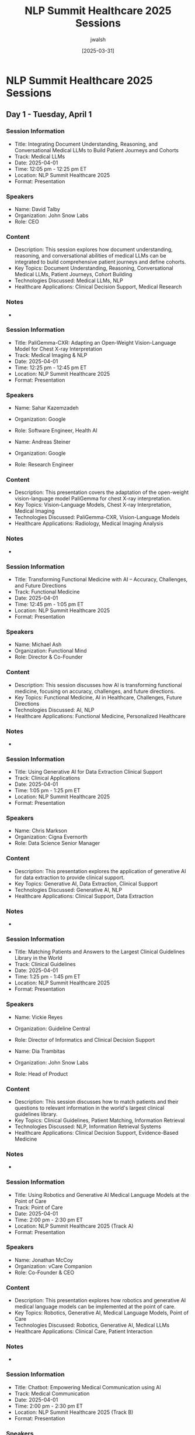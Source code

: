 #+TITLE: NLP Summit Healthcare 2025 Sessions
#+AUTHOR: jwalsh
#+DATE: [2025-03-31]
#+PROPERTY: header-args :tangle yes :mkdirp yes

* NLP Summit Healthcare 2025 Sessions

** Day 1 - Tuesday, April 1
*** Session Information
:PROPERTIES:
:ID: SESSION-D1-S1
:END:
- Title: Integrating Document Understanding, Reasoning, and Conversational Medical LLMs to Build Patient Journeys and Cohorts
- Track: Medical LLMs
- Date: 2025-04-01
- Time: 12:05 pm - 12:25 pm ET
- Location: NLP Summit Healthcare 2025
- Format: Presentation

*** Speakers
- Name: David Talby
- Organization: John Snow Labs
- Role: CEO

*** Content
- Description: This session explores how document understanding, reasoning, and conversational abilities of medical LLMs can be integrated to build comprehensive patient journeys and define cohorts.
- Key Topics: Document Understanding, Reasoning, Conversational Medical LLMs, Patient Journeys, Cohort Building
- Technologies Discussed: Medical LLMs, NLP
- Healthcare Applications: Clinical Decision Support, Medical Research

*** Notes
- 

*** Session Information
:PROPERTIES:
:ID: SESSION-D1-S2
:END:
- Title: PaliGemma-CXR: Adapting an Open-Weight Vision-Language Model for Chest X-ray Interpretation
- Track: Medical Imaging & NLP
- Date: 2025-04-01
- Time: 12:25 pm - 12:45 pm ET
- Location: NLP Summit Healthcare 2025
- Format: Presentation

*** Speakers
- Name: Sahar Kazemzadeh
- Organization: Google
- Role: Software Engineer, Health AI

- Name: Andreas Steiner
- Organization: Google
- Role: Research Engineer

*** Content
- Description: This presentation covers the adaptation of the open-weight vision-language model PaliGemma for chest X-ray interpretation.
- Key Topics: Vision-Language Models, Chest X-ray Interpretation, Medical Imaging
- Technologies Discussed: PaliGemma-CXR, Vision-Language Models
- Healthcare Applications: Radiology, Medical Imaging Analysis

*** Notes
-

*** Session Information
:PROPERTIES:
:ID: SESSION-D1-S3
:END:
- Title: Transforming Functional Medicine with AI – Accuracy, Challenges, and Future Directions
- Track: Functional Medicine
- Date: 2025-04-01
- Time: 12:45 pm - 1:05 pm ET
- Location: NLP Summit Healthcare 2025
- Format: Presentation

*** Speakers
- Name: Michael Ash
- Organization: Functional Mind
- Role: Director & Co-Founder

*** Content
- Description: This session discusses how AI is transforming functional medicine, focusing on accuracy, challenges, and future directions.
- Key Topics: Functional Medicine, AI in Healthcare, Challenges, Future Directions
- Technologies Discussed: AI, NLP
- Healthcare Applications: Functional Medicine, Personalized Healthcare

*** Notes
-

*** Session Information
:PROPERTIES:
:ID: SESSION-D1-S4
:END:
- Title: Using Generative AI for Data Extraction Clinical Support
- Track: Clinical Applications
- Date: 2025-04-01
- Time: 1:05 pm - 1:25 pm ET
- Location: NLP Summit Healthcare 2025
- Format: Presentation

*** Speakers
- Name: Chris Markson
- Organization: Cigna Evernorth
- Role: Data Science Senior Manager

*** Content
- Description: This presentation explores the application of generative AI for data extraction to provide clinical support.
- Key Topics: Generative AI, Data Extraction, Clinical Support
- Technologies Discussed: Generative AI, NLP
- Healthcare Applications: Clinical Support, Data Extraction

*** Notes
-

*** Session Information
:PROPERTIES:
:ID: SESSION-D1-S5
:END:
- Title: Matching Patients and Answers to the Largest Clinical Guidelines Library in the World
- Track: Clinical Guidelines
- Date: 2025-04-01
- Time: 1:25 pm - 1:45 pm ET
- Location: NLP Summit Healthcare 2025
- Format: Presentation

*** Speakers
- Name: Vickie Reyes
- Organization: Guideline Central
- Role: Director of Informatics and Clinical Decision Support

- Name: Dia Trambitas
- Organization: John Snow Labs
- Role: Head of Product

*** Content
- Description: This session discusses how to match patients and their questions to relevant information in the world's largest clinical guidelines library.
- Key Topics: Clinical Guidelines, Patient Matching, Information Retrieval
- Technologies Discussed: NLP, Information Retrieval Systems
- Healthcare Applications: Clinical Decision Support, Evidence-Based Medicine

*** Notes
-

*** Session Information
:PROPERTIES:
:ID: SESSION-D1-S6A
:END:
- Title: Using Robotics and Generative AI Medical Language Models at the Point of Care
- Track: Point of Care
- Date: 2025-04-01
- Time: 2:00 pm - 2:30 pm ET
- Location: NLP Summit Healthcare 2025 (Track A)
- Format: Presentation

*** Speakers
- Name: Jonathan McCoy
- Organization: vCare Companion
- Role: Co-Founder & CEO

*** Content
- Description: This presentation explores how robotics and generative AI medical language models can be implemented at the point of care.
- Key Topics: Robotics, Generative AI, Medical Language Models, Point of Care
- Technologies Discussed: Robotics, Generative AI, Medical LLMs
- Healthcare Applications: Clinical Care, Patient Interaction

*** Notes
-

*** Session Information
:PROPERTIES:
:ID: SESSION-D1-S6B
:END:
- Title: Chatbot: Empowering Medical Communication using AI
- Track: Medical Communication
- Date: 2025-04-01
- Time: 2:00 pm - 2:30 pm ET
- Location: NLP Summit Healthcare 2025 (Track B)
- Format: Presentation

*** Speakers
- Name: Ying Ding
- Organization: University of Texas at Austin
- Role: Bill & Lewis Suit Professor at School of Information, Dell Medical School

*** Content
- Description: This session discusses how AI chatbots can empower medical communication.
- Key Topics: Chatbots, Medical Communication, AI
- Technologies Discussed: Conversational AI, NLP
- Healthcare Applications: Patient Communication, Medical Education

*** Notes
-

*** Session Information
:PROPERTIES:
:ID: SESSION-D1-S6C
:END:
- Title: AI-Enhanced Oncology Data: Unlocking Insights from EHRs with NLP and LLMs
- Track: Oncology
- Date: 2025-04-01
- Time: 2:00 pm - 2:30 pm ET
- Location: NLP Summit Healthcare 2025 (Track C)
- Format: Presentation

*** Speakers
- Name: Scott Newman
- Organization: MiBA
- Role: Senior VP, Life Sciences

- Name: Zach Liu
- Organization: MiBA
- Role: Senior Research Scientist

*** Content
- Description: This presentation explores how NLP and LLMs can unlock insights from electronic health records (EHRs) in oncology.
- Key Topics: Oncology Data, EHRs, NLP, LLMs
- Technologies Discussed: NLP, LLMs, Data Analysis
- Healthcare Applications: Oncology, Clinical Research

*** Notes
-

*** Session Information
:PROPERTIES:
:ID: SESSION-D1-S7A
:END:
- Title: Productizing Healthcare ChatBots with John Snow Labs' Medical LLM‑as‑a‑Judge
- Track: Healthcare Chatbots
- Date: 2025-04-01
- Time: 2:35 pm - 3:05 pm ET
- Location: NLP Summit Healthcare 2025 (Track A)
- Format: Presentation

*** Speakers
- Name: Chris Haddad
- Organization: Amazon
- Role: Machine Learning Solutions Architect

*** Content
- Description: This session discusses the productization of healthcare chatbots using John Snow Labs' Medical LLM-as-a-Judge approach.
- Key Topics: Healthcare Chatbots, LLM-as-a-Judge, Productization
- Technologies Discussed: Medical LLMs, NLP, Chatbots
- Healthcare Applications: Patient Interaction, Clinical Support

*** Notes
-

*** Session Information
:PROPERTIES:
:ID: SESSION-D1-S7B
:END:
- Title: The Future of Clinician-Patient Relationships with Conversational Artificial Intelligence
- Track: Clinician-Patient Relationships
- Date: 2025-04-01
- Time: 2:35 pm - 3:05 pm ET
- Location: NLP Summit Healthcare 2025 (Track B)
- Format: Presentation

*** Speakers
- Name: Yee Ang
- Organization: National Healthcare Group
- Role: Consultant

*** Content
- Description: This presentation explores how conversational AI will shape the future of clinician-patient relationships.
- Key Topics: Clinician-Patient Relationships, Conversational AI
- Technologies Discussed: Conversational AI, NLP
- Healthcare Applications: Patient Care, Clinical Communication

*** Notes
-

*** Session Information
:PROPERTIES:
:ID: SESSION-D1-S7C
:END:
- Title: Rules for Temporality in Medicine: A Focused Approach to Guiding LLM Logic
- Track: Medical LLMs
- Date: 2025-04-01
- Time: 2:35 pm - 3:05 pm ET
- Location: NLP Summit Healthcare 2025 (Track C)
- Format: Presentation

*** Speakers
- Name: Jonathan Gold
- Organization: innoVet Health
- Role: Director of Clinical Informatics

*** Content
- Description: This session discusses rules for temporality in medicine and how to guide LLM logic with a focused approach.
- Key Topics: Temporality in Medicine, LLM Logic, Medical Rules
- Technologies Discussed: LLMs, NLP, Rule-Based Systems
- Healthcare Applications: Clinical Reasoning, Medical Documentation

*** Notes
-

*** Session Information
:PROPERTIES:
:ID: SESSION-D1-S8A
:END:
- Title: Transforming HCC Coding with Healthcare-Specific Language Models
- Track: Medical Coding
- Date: 2025-04-01
- Time: 3:10 pm - 3:40 pm ET
- Location: NLP Summit Healthcare 2025 (Track A)
- Format: Presentation

*** Speakers
- Name: Ritwik Jain
- Organization: John Snow Labs
- Role: Director of Payers

- Name: Hasham Ul Haq
- Organization: John Snow Labs
- Role: Sr Machine Learning Engineer

*** Content
- Description: This presentation explores how healthcare-specific language models can transform Hierarchical Condition Category (HCC) coding.
- Key Topics: HCC Coding, Healthcare-Specific Language Models
- Technologies Discussed: Medical LLMs, NLP
- Healthcare Applications: Medical Coding, Billing, Risk Adjustment

*** Notes
-

*** Session Information
:PROPERTIES:
:ID: SESSION-D1-S8B
:END:
- Title: Generative AI in Life Science: Building Production Ready Solutions
- Track: Life Sciences
- Date: 2025-04-01
- Time: 3:10 pm - 3:40 pm ET
- Location: NLP Summit Healthcare 2025 (Track B)
- Format: Presentation

*** Speakers
- Name: Shravan Koninti
- Organization: Novartis
- Role: Associate Director – DSAI

*** Content
- Description: This session discusses how to build production-ready generative AI solutions in life sciences.
- Key Topics: Generative AI, Life Sciences, Production Solutions
- Technologies Discussed: Generative AI, NLP, MLOps
- Healthcare Applications: Life Sciences Research, Drug Discovery

*** Notes
-

*** Session Information
:PROPERTIES:
:ID: SESSION-D1-S8C
:END:
- Title: Adversarial-Cooperative LLMs: Transforming Medicare Plan Selection for Seniors
- Track: Healthcare Access
- Date: 2025-04-01
- Time: 3:10 pm - 3:40 pm ET
- Location: NLP Summit Healthcare 2025 (Track C)
- Format: Presentation

*** Speakers
- Name: Molly Maskrey
- Organization: Forte Analytics
- Role: Senior Data Scientist

*** Content
- Description: This presentation explores how adversarial-cooperative LLMs can transform Medicare plan selection for seniors.
- Key Topics: Adversarial-Cooperative LLMs, Medicare Plan Selection
- Technologies Discussed: LLMs, Multi-Agent Systems
- Healthcare Applications: Medicare Planning, Senior Healthcare

*** Notes
-

*** Session Information
:PROPERTIES:
:ID: SESSION-D1-S9A
:END:
- Title: Automating AI Governance for Healthcare Applications of Generative AI
- Track: AI Governance
- Date: 2025-04-01
- Time: 3:45 pm - 4:15 pm ET
- Location: NLP Summit Healthcare 2025 (Track A)
- Format: Presentation

*** Speakers
- Name: Ben Webster
- Organization: NLPLogix
- Role: Vice President of AI Solutions

- Name: David Talby
- Organization: Pacific AI
- Role: CEO

*** Content
- Description: This session discusses approaches for automating AI governance in healthcare applications of generative AI.
- Key Topics: AI Governance, Healthcare Applications, Generative AI, Automation
- Technologies Discussed: Generative AI, Governance Systems
- Healthcare Applications: Compliance, Ethical AI Use in Healthcare

*** Notes
-

*** Session Information
:PROPERTIES:
:ID: SESSION-D1-S9B
:END:
- Title: Revolutionizing Adverse Event Detection in Pharma Contact Centers with AI
- Track: Pharmacovigilance
- Date: 2025-04-01
- Time: 3:45 pm - 4:15 pm ET
- Location: NLP Summit Healthcare 2025 (Track B)
- Format: Presentation

*** Speakers
- Name: Devdatta Narote
- Organization: Genentech
- Role: Staff Data Scientist

*** Content
- Description: This presentation explores how AI can revolutionize adverse event detection in pharmaceutical contact centers.
- Key Topics: Adverse Event Detection, Pharma Contact Centers, AI
- Technologies Discussed: NLP, Machine Learning
- Healthcare Applications: Pharmacovigilance, Patient Safety

*** Notes
-

*** Session Information
:PROPERTIES:
:ID: SESSION-D1-S9C
:END:
- Title: Transforming Patient Engagement with AI‑Powered Personalization
- Track: Patient Engagement
- Date: 2025-04-01
- Time: 3:45 pm - 4:15 pm ET
- Location: NLP Summit Healthcare 2025 (Track C)
- Format: Presentation

*** Speakers
- Name: Ina Burgstaller
- Organization: Bionabu
- Role: Founder, Director

*** Content
- Description: This session discusses how AI-powered personalization can transform patient engagement.
- Key Topics: Patient Engagement, AI-Powered Personalization
- Technologies Discussed: AI, NLP, Personalization Algorithms
- Healthcare Applications: Patient Engagement, Patient Experience

*** Notes
-

** Day 2 - Wednesday, April 2
*** Session Information
:PROPERTIES:
:ID: SESSION-D2-S1
:END:
- Title: Benchmarks That Matter: Evaluating Medical Language Models for Real-World Applications
- Track: Medical LLMs
- Date: 2025-04-02
- Time: 12:05 pm - 12:25 pm ET
- Location: NLP Summit Healthcare 2025
- Format: Presentation

*** Speakers
- Name: Veysel Kocaman
- Organization: John Snow Labs
- Role: CTO

*** Content
- Description: This presentation focuses on meaningful benchmarks for evaluating medical language models in real-world applications.
- Key Topics: Benchmarks, Medical Language Models, Real-World Applications
- Technologies Discussed: Medical LLMs, Evaluation Metrics
- Healthcare Applications: Clinical Decision Support, Medical Research

*** Notes
-

*** Session Information
:PROPERTIES:
:ID: SESSION-D2-S2
:END:
- Title: How Strong are Your Guardrails? Measuring Efficacy of AI Reliability Infrastructure
- Track: AI Safety
- Date: 2025-04-02
- Time: 12:25 pm - 12:45 pm ET
- Location: NLP Summit Healthcare 2025
- Format: Presentation

*** Speakers
- Name: Shreya Rajpal
- Organization: Guardrails
- Role: CEO

*** Content
- Description: This session discusses methods for measuring the efficacy of AI reliability infrastructure, focusing on guardrails for healthcare AI.
- Key Topics: Guardrails, AI Reliability, Measurement Efficacy
- Technologies Discussed: AI Safety Systems, Evaluation Methods
- Healthcare Applications: Safe AI Deployment in Healthcare

*** Notes
-

*** Session Information
:PROPERTIES:
:ID: SESSION-D2-S3
:END:
- Title: Trustworthy Health AI: Challenges & Lessons Learned
- Track: AI Trust
- Date: 2025-04-02
- Time: 12:45 pm - 1:05 pm ET
- Location: NLP Summit Healthcare 2025
- Format: Presentation

*** Speakers
- Name: Krishnaram Kenthapadi
- Organization: Oracle
- Role: Chief Scientist, Clinical AI

*** Content
- Description: This presentation shares challenges and lessons learned in building trustworthy health AI systems.
- Key Topics: Trustworthy AI, Health AI, Challenges, Lessons Learned
- Technologies Discussed: AI, Trust Systems, Validation
- Healthcare Applications: Clinical AI, Healthcare Systems

*** Notes
-

*** Session Information
:PROPERTIES:
:ID: SESSION-D2-S4
:END:
- Title: Testing for Bias of Large Language Models in Clinical Applications
- Track: AI Ethics
- Date: 2025-04-02
- Time: 1:05 pm - 1:25 pm ET
- Location: NLP Summit Healthcare 2025
- Format: Presentation

*** Speakers
- Name: Louis Ehwerhemuepha
- Organization: Children's Hospital of Orange County
- Role: Data Science Research Director

*** Content
- Description: This session discusses methods for testing bias in large language models when used in clinical applications.
- Key Topics: Bias Testing, LLMs, Clinical Applications
- Technologies Discussed: LLMs, Bias Detection Methods
- Healthcare Applications: Ethical AI Use, Clinical Decision Support

*** Notes
-

*** Session Information
:PROPERTIES:
:ID: SESSION-D2-S5
:END:
- Title: The State of Audio Deepfakes & Deepfake Detection
- Track: Security
- Date: 2025-04-02
- Time: 1:25 pm - 1:45 pm ET
- Location: NLP Summit Healthcare 2025
- Format: Presentation

*** Speakers
- Name: Yishay Carmiel
- Organization: Meaning
- Role: CEO

*** Content
- Description: This presentation covers the current state of audio deepfakes and methods for deepfake detection, with implications for healthcare.
- Key Topics: Audio Deepfakes, Deepfake Detection
- Technologies Discussed: Deepfake Technology, Detection Methods
- Healthcare Applications: Secure Healthcare Communication, Authentication

*** Notes
-

*** Session Information
:PROPERTIES:
:ID: SESSION-D2-S6A
:END:
- Title: Three-Layer Fixed Entity Architecture in Graph RAG Multi-Agents in Reproductive Medicine
- Track: Reproductive Medicine
- Date: 2025-04-02
- Time: 2:00 pm - 2:30 pm ET
- Location: NLP Summit Healthcare 2025 (Track A)
- Format: Presentation

*** Speakers
- Name: Kais Zhioua
- Organization: Tanit Healthcare Technologies
- Role: CEO/Co-Founder

*** Content
- Description: This session discusses a three-layer fixed entity architecture for graph RAG multi-agents in reproductive medicine applications.
- Key Topics: Graph RAG, Multi-Agents, Reproductive Medicine, Fixed Entity Architecture
- Technologies Discussed: RAG, Graph Neural Networks, Multi-Agent Systems
- Healthcare Applications: Reproductive Medicine, Fertility

*** Notes
-

*** Session Information
:PROPERTIES:
:ID: SESSION-D2-S6B
:END:
- Title: Building Agentic AI: RAG LLMs, Responsible AI, and Scalable LLMOps Practices
- Track: LLMOps
- Date: 2025-04-02
- Time: 2:00 pm - 2:30 pm ET
- Location: NLP Summit Healthcare 2025 (Track B)
- Format: Presentation

*** Speakers
- Name: Somya Rai
- Organization: EXL
- Role: Principal AI Architect

- Name: Ashish Kudaisya
- Organization: EXL
- Role: Vice President of Digital Transformation

*** Content
- Description: This presentation explores building agentic AI with a focus on RAG LLMs, responsible AI practices, and scalable LLMOps.
- Key Topics: Agentic AI, RAG LLMs, Responsible AI, LLMOps
- Technologies Discussed: RAG, LLMs, LLMOps
- Healthcare Applications: AI Systems in Healthcare, Operational AI

*** Notes
-

*** Session Information
:PROPERTIES:
:ID: SESSION-D2-S6C
:END:
- Title: Advancing Healthcare with AI-Driven Wearable Technology: Enhancing Patient Outcomes and Neurodiversity Support
- Track: Wearable Technology
- Date: 2025-04-02
- Time: 2:00 pm - 2:30 pm ET
- Location: NLP Summit Healthcare 2025 (Track C)
- Format: Presentation

*** Speakers
- Name: Mugdha Tasgaonkar
- Organization: Medtronic
- Role: Data Science Leader

*** Content
- Description: This session discusses how AI-driven wearable technology can enhance patient outcomes and support neurodiversity.
- Key Topics: Wearable Technology, AI, Patient Outcomes, Neurodiversity Support
- Technologies Discussed: Wearable Devices, AI, Sensors
- Healthcare Applications: Remote Monitoring, Neurodiversity Support

*** Notes
-

*** Session Information
:PROPERTIES:
:ID: SESSION-D2-S7A
:END:
- Title: Generating SOAP Notes with AI: Enhancing Clinical Documentation Efficiency
- Track: Clinical Documentation
- Date: 2025-04-02
- Time: 2:35 pm - 3:05 pm ET
- Location: NLP Summit Healthcare 2025 (Track A)
- Format: Presentation

*** Speakers
- Name: Beau Tse
- Organization: Amazon Web Services
- Role: Partner Solutions Architect

- Name: Shubanshu Dixit
- Organization: John Snow Labs
- Role: Solutions Architect

*** Content
- Description: This presentation explores how AI can enhance clinical documentation efficiency by generating SOAP notes.
- Key Topics: SOAP Notes, AI, Clinical Documentation, Efficiency
- Technologies Discussed: AI, NLP, Medical Documentation
- Healthcare Applications: Clinical Documentation, Medical Records

*** Notes
-

*** Session Information
:PROPERTIES:
:ID: SESSION-D2-S7B
:END:
- Title: Anomaly Detection and Predictive Maintenance using Machine Learning (ML) and Artificial Intelligence (AI) in BioPharmaceutical Manufacturing
- Track: BioPharmaceutical Manufacturing
- Date: 2025-04-02
- Time: 2:35 pm - 3:05 pm ET
- Location: NLP Summit Healthcare 2025 (Track B)
- Format: Presentation

*** Speakers
- Name: Ravi Kiran Koppichetti
- Organization: Novo Nordisk
- Role: IT Data Engineer III

*** Content
- Description: This session discusses anomaly detection and predictive maintenance using ML and AI in biopharmaceutical manufacturing.
- Key Topics: Anomaly Detection, Predictive Maintenance, Biopharmaceutical Manufacturing
- Technologies Discussed: Machine Learning, AI
- Healthcare Applications: Manufacturing Quality, Supply Chain

*** Notes
-

*** Session Information
:PROPERTIES:
:ID: SESSION-D2-S7C
:END:
- Title: Use of AI and LLM in Simulation Based Education
- Track: Medical Education
- Date: 2025-04-02
- Time: 2:35 pm - 3:05 pm ET
- Location: NLP Summit Healthcare 2025 (Track C)
- Format: Presentation

*** Speakers
- Name: Jabeen Fayyaz
- Organization: The Hospital for Sick Children
- Role: Associate Professor

*** Content
- Description: This presentation explores the use of AI and LLMs in simulation-based medical education.
- Key Topics: AI, LLM, Simulation Based Education
- Technologies Discussed: AI, LLMs, Simulation Technology
- Healthcare Applications: Medical Education, Training

*** Notes
-

*** Session Information
:PROPERTIES:
:ID: SESSION-D2-S8A
:END:
- Title: Evaluating Large Language Models in Understanding Atomic Concepts of Medical Image-Series Textual Narratives
- Track: Medical Imaging & NLP
- Date: 2025-04-02
- Time: 3:10 pm - 3:40 pm ET
- Location: NLP Summit Healthcare 2025 (Track A)
- Format: Presentation

*** Speakers
- Name: Nicolay Rusnachenko
- Organization: Bournemouth University
- Role: Research Fellow

*** Content
- Description: This session discusses evaluating large language models' capacity to understand atomic concepts in medical image-series textual narratives.
- Key Topics: LLMs, Medical Image-Series, Textual Narratives, Atomic Concepts
- Technologies Discussed: LLMs, Evaluation Methods
- Healthcare Applications: Radiology Reports, Medical Imaging

*** Notes
-

*** Session Information
:PROPERTIES:
:ID: SESSION-D2-S8B
:END:
- Title: UK Regulation and Compliance when Using Generative AI and Natural Language Processing in Healthcare
- Track: Regulation & Compliance
- Date: 2025-04-02
- Time: 3:10 pm - 3:40 pm ET
- Location: NLP Summit Healthcare 2025 (Track B)
- Format: Presentation

*** Speakers
- Name: Yasmin Karsan
- Organization: Digital Clinical Safety Company
- Role: Clinical Safety Officer and Founder

*** Content
- Description: This presentation explores UK regulation and compliance considerations when using generative AI and NLP in healthcare.
- Key Topics: UK Regulation, Compliance, Generative AI, NLP in Healthcare
- Technologies Discussed: Generative AI, NLP
- Healthcare Applications: Regulatory Compliance, Safe AI Implementation

*** Notes
-

*** Session Information
:PROPERTIES:
:ID: SESSION-D2-S8C
:END:
- Title: Ethical Implications of Al in Patient Care Decisions: A Study on the Ethical Considerations of Using Artificial Intelligence to Make or Assist in Patient Care Decisions
- Track: AI Ethics
- Date: 2025-04-02
- Time: 3:10 pm - 3:40 pm ET
- Location: NLP Summit Healthcare 2025 (Track C)
- Format: Presentation

*** Speakers
- Name: Vivek Yadav
- Organization: Presbyterian Health Services
- Role: Senior Business System Analyst

*** Content
- Description: This session explores the ethical implications of using AI in patient care decisions.
- Key Topics: Ethical Implications, AI, Patient Care Decisions
- Technologies Discussed: AI, Decision Support Systems
- Healthcare Applications: Clinical Decision Making, Patient Care

*** Notes
-

*** Session Information
:PROPERTIES:
:ID: SESSION-D2-S9A
:END:
- Title: Evaluating GenAI Applications in Healthcare
- Track: GenAI
- Date: 2025-04-02
- Time: 3:45 pm - 4:15 pm ET
- Location: NLP Summit Healthcare 2025 (Track A)
- Format: Presentation

*** Speakers
- Name: Ouz Gencoglu
- Organization: Root Signals
- Role: Co-Founder & Head of AI

*** Content
- Description: This presentation discusses methods for evaluating generative AI applications in healthcare settings.
- Key Topics: GenAI, Healthcare Applications, Evaluation
- Technologies Discussed: Generative AI, Evaluation Frameworks
- Healthcare Applications: Multiple Healthcare Contexts

*** Notes
-

*** Session Information
:PROPERTIES:
:ID: SESSION-D2-S9B
:END:
- Title: From Pixels to Insights: How Foundation Models and Vision-Language Models Are Redefining Radiology
- Track: Radiology
- Date: 2025-04-02
- Time: 3:45 pm - 4:15 pm ET
- Location: NLP Summit Healthcare 2025 (Track B)
- Format: Presentation

*** Speakers
- Name: Vasantha Kumar Venugopal
- Organization: School of AI, Amrita Vishwapeetham & CARPL.ai
- Role: Adjunct Professor & Chief Medical Officer

*** Content
- Description: This session explores how foundation models and vision-language models are transforming radiology.
- Key Topics: Foundation Models, Vision-Language Models, Radiology
- Technologies Discussed: Foundation Models, Vision-Language Models
- Healthcare Applications: Radiology, Medical Imaging

*** Notes
-

*** Session Information
:PROPERTIES:
:ID: SESSION-D2-S9C
:END:
- Title: Revolutionizing Post-Acute Home Healthcare with Generative AI and Personalized Care Pathways
- Track: Home Healthcare
- Date: 2025-04-02
- Time: 3:45 pm - 4:15 pm ET
- Location: NLP Summit Healthcare 2025 (Track C)
- Format: Presentation

*** Speakers
- Name: Ayindri Banerjee
- Organization: Humana
- Role: Data Science & AI Leader

*** Content
- Description: This presentation discusses revolutionizing post-acute home healthcare using generative AI and personalized care pathways.
- Key Topics: Post-Acute Home Healthcare, Generative AI, Personalized Care Pathways
- Technologies Discussed: Generative AI, Personalization Algorithms
- Healthcare Applications: Home Healthcare, Post-Acute Care

*** Notes
-
